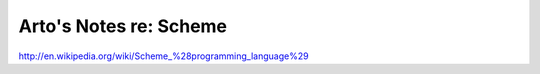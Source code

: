 ***********************
Arto's Notes re: Scheme
***********************

http://en.wikipedia.org/wiki/Scheme_%28programming_language%29
